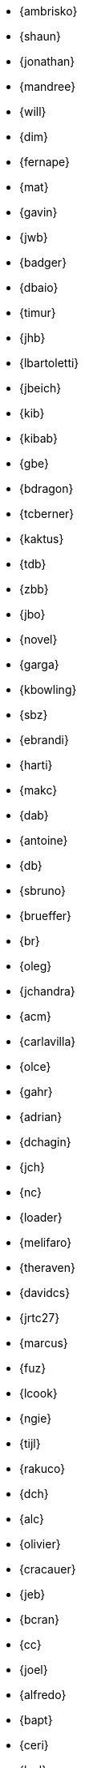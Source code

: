 
* {ambrisko}
* {shaun}
* {jonathan}
* {mandree}
* {will}
* {dim}
* {fernape}
* {mat}
* {gavin}
* {jwb}
* {badger}
* {dbaio}
* {timur}
* {jhb}
* {lbartoletti}
* {jbeich}
* {kib}
* {kibab}
* {gbe}
* {bdragon}
* {tcberner}
* {kaktus}
* {tdb}
* {zbb}
* {jbo}
* {novel}
* {garga}
* {kbowling}
* {sbz}
* {ebrandi}
* {harti}
* {makc}
* {dab}
* {antoine}
* {db}
* {sbruno}
* {brueffer}
* {br}
* {oleg}
* {jchandra}
* {acm}
* {carlavilla}
* {olce}
* {gahr}
* {adrian}
* {dchagin}
* {jch}
* {nc}
* {loader}
* {melifaro}
* {theraven}
* {davidcs}
* {jrtc27}
* {marcus}
* {fuz}
* {lcook}
* {ngie}
* {tijl}
* {rakuco}
* {dch}
* {alc}
* {olivier}
* {cracauer}
* {jeb}
* {bcran}
* {cc}
* {joel}
* {alfredo}
* {bapt}
* {ceri}
* {brd}
* {brooks}
* {pjd}
* {jwd}
* {jmd}
* {vd}
* {danfe}
* {donner}
* {bdrewery}
* {gad}
* {vvd}
* {kd}
* {ale}
* {dutra}
* {deischen}
* {julian}
* {ae}
* {diizzy}
* {lme}
* {se}
* {jasone}
* {kevans}
* {madpilot}
* {kami}
* {scf}
* {farrokhi}
* {mfechner}
* {afedorov}
* {feld}
* {landonf}
* {fanf}
* {mdf}
* {blackend}
* {jfree}
* {decke}
* {sgalabov}
* {ultima}
* {gallatin}
* {avg}
* {beat}
* {danger}
* {sjg}
* {gibbs}
* {pfg}
* {girgen}
* {grembo}
* {trociny}
* {danilo}
* {dmgk}
* {sg}
* {grehan}
* {rgrimes}
* {jamie}
* {adridg}
* {eugen}
* {anish}
* {jmg}
* {mjg}
* {jhale}
* {jah}
* {smh}
* {ehaupt}
* {bhd}
* {jgh}
* {wen}
* {jhibbits}
* {jhixson}
* {pho}
* {oh}
* {mhorne}
* {cognet}
* {sunpoet}
* {lwhsu}
* {whu}
* {zlei}
* {jkh}
* {shurd}
* {rhurlin}
* {davide}
* {meta}
* {pi}
* {debdrup}
* {peterj}
* {markj}
* {thj}
* {mjoras}
* {erj}
* {allanjude}
* {kan}
* {bjk}
* {phk}
* {karels}
* {pkelsey}
* {yasu}
* {pkubaj}
* {arved}
* {kientzle}
* {stevek}
* {jkim}
* {akiyano}
* {jceel}
* {kai}
* {corvink}
* {wulf}
* {jkois}
* {maxim}
* {tobik}
* {jkoshy}
* {ak}
* {skozlov}
* {skra}
* {skreuzer}
* {rajeshasp}
* {rene}
* {dvl}
* {erwin}
* {martymac}
* {dru}
* {jlh}
* {oliver}
* {grog}
* {netchild}
* {leitao}
* {achim}
* {truckman}
* {glewis}
* {vishwin}
* {qingli}
* {delphij}
* {avatar}
* {rlibby}
* {issyl0}
* {scottl}
* {jtl}
* {imp}
* {johalun}
* {luporl}
* {otis}
* {eri}
* {wma}
* {rmacklem}
* {vmaffione}
* {bmah}
* {rm}
* {jmallett}
* {dwmalone}
* {nobutaka}
* {amdmi3}
* {kwm}
* {emaste}
* {mm}
* {slavash}
* {slm}
* {rcm}
* {mckusick}
* {jmcneill}
* {mmel}
* {jmmv}
* {kadesai}
* {ken}
* {cem}
* {dinoex}
* {driesm}
* {jrm}
* {freqlabs}
* {cmt}
* {stephen}
* {marcel}
* {dougm}
* {marck}
* {mav}
* {jsm}
* {tmunro}
* {markm}
* {rnagy}
* {trasz}
* {neel}
* {joneum}
* {gnn}
* {khng}
* {tychon}
* {obrien}
* {nick}
* {olgeni}
* {michaelo}
* {osa}
* {rodrigo}
* {philip}
* {zirias}
* {hiren}
* {yuripv}
* {fluffy}
* {np}
* {royger}
* {rpaulo}
* {misha}
* {dumbbell}
* {mp}
* {cperciva}
* {alfred}
* {csjp}
* {gerald}
* {scottph}
* {0mp}
* {pizzamig}
* {rpokala}
* {arrowd}
* {kp}
* {thomas}
* {dfr}
* {bofh}
* {fox}
* {attilio}
* {crees}
* {mr}
* {bcr}
* {trhodes}
* {benno}
* {arichardson}
* {luigi}
* {jeff}
* {roberto}
* {rodrigc}
* {ler}
* {leres}
* {robak}
* {ray}
* {arybchik}
* {samm}
* {hrs}
* {salvadore}
* {rscheff}
* {wosch}
* {cy}
* {schweikh}
* {matthew}
* {tmseck}
* {stas}
* {hselasky}
* {lev}
* {phil}
* {gshapiro}
* {syrinx}
* {vanilla}
* {ashish}
* {asiciliano}
* {silby}
* {chs}
* {bms}
* {demon}
* {flo}
* {glebius}
* {kensmith}
* {des}
* {sobomax}
* {asomers}
* {tsoome}
* {loos}
* {brnrd}
* {uqs}
* {vsevolod}
* {pstef}
* {zi}
* {lstewart}
* {rrs}
* {rstone}
* {xride}
* {marius}
* {cs}
* {nyan}
* {tagattie}
* {tota}
* {romain}
* {eduardo}
* {dteske}
* {mi}
* {gordon}
* {fabient}
* {thierry}
* {thompsa}
* {jilles}
* {andreast}
* {ganbold}
* {tuexen}
* {chuck}
* {ericbsd}
* {andrew}
* {uzsolt}
* {ume}
* {fsu}
* {mikael}
* {ivadasz}
* {manu}
* {vangyzen}
* {ram}
* {bryanv}
* {yuri}
* {nivit}
* {avos}
* {kaiw}
* {takawata}
* {rwatson}
* {adamw}
* {naddy}
* {peter}
* {nwhitehorn}
* {bwidawsk}
* {rew}
* {def}
* {mw}
* {wollman}
* {woodsb02}
* {joerg}
* {ygy}
* {emax}
* {yongari}
* {rcyu}
* {oshogbo}
* {riggs}
* {egypcio}
* {zec}
* {bz}
* {mizhka}
* {tz}
* {dsl}
* {ronald}
* {christos}
